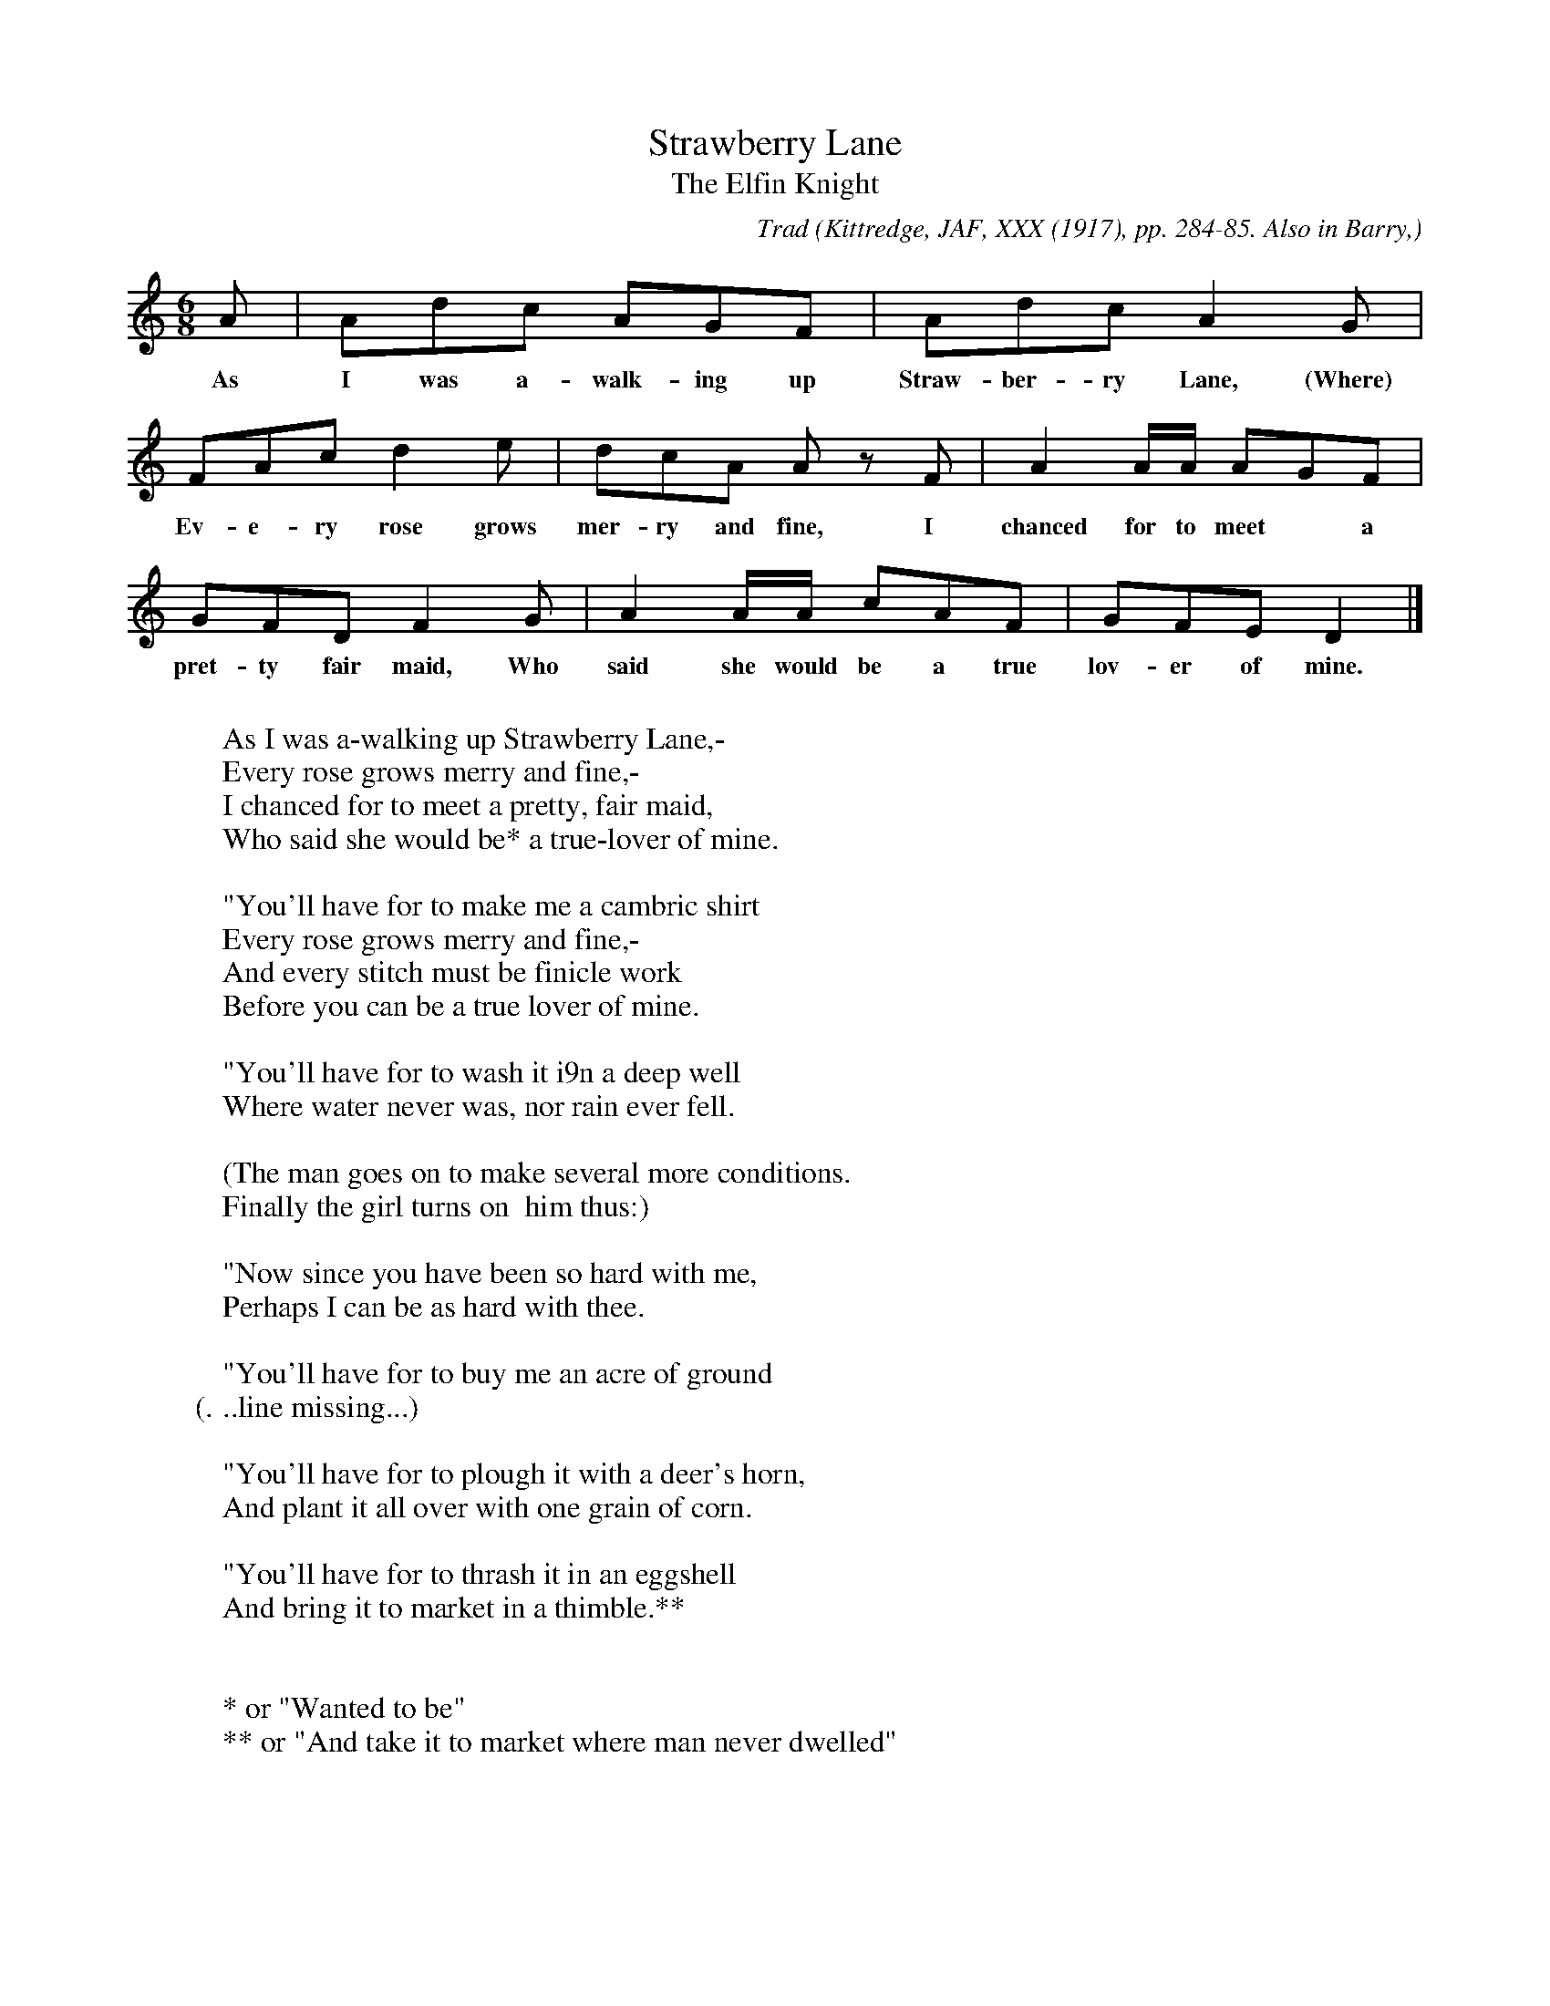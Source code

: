 X:23
T:Strawberry Lane
T:The Elfin Knight
B:Bronson
C:Trad
O:Kittredge, JAF, XXX (1917), pp. 284-85. Also in Barry,
O:Eckstorm, and Smyth, 1929, p. 10. Sung by Mr. E. R.
O:Davis, 1914, as remembered from his grandfather, William
O:Henry Banks (born 1834) of Maine.
N:Child 2
N:I've added the word (where) at the end of the first line to
N:make the words fit.
G:B
M:6/8
K:Am % Hexatonic ( -2) Aeolian/Phrygian.  Bronson has this as Dm Dor/Aeo
A | Adc AGF | Adc A2 G |
w:As I was a-walk-ing up Straw-ber-ry Lane, (Where)
FAc d2 e | dcA A z F | A2 A/A/ AGF |
w:Ev-e-ry rose grows mer-ry and fine, I chanced for to meet* a
GFD F2 G | A2 A/A/ cAF | GFE D2 |]
w:pret-ty fair maid, Who said she would be a true lov-er of mine.
W:
W:As I was a-walking up Strawberry Lane,-
W:Every rose grows merry and fine,-
W:I chanced for to meet a pretty, fair maid,
W:Who said she would be* a true-lover of mine.
W:
W:"You'll have for to make me a cambric shirt
W:Every rose grows merry and fine,-
W:And every stitch must be finicle work
W:Before you can be a true lover of mine.
W:
W:"You'll have for to wash it i9n a deep well
W:Where water never was, nor rain ever fell.
W:
W:(The man goes on to make several more conditions.
W: Finally the girl turns on  him thus:)
W:
W:"Now since you have been so hard with me,
W:Perhaps I can be as hard with thee.
W:
W:"You'll have for to buy me an acre of ground
W:(...line missing...)
W:
W:"You'll have for to plough it with a deer's horn,
W:And plant it all over with one grain of corn.
W:
W:"You'll have for to thrash it in an eggshell
W:And bring it to market in a thimble.**
W:
W:
W:* or "Wanted to be"
W:** or "And take it to market where man never dwelled"
